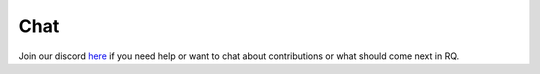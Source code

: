 .. _chat:

Chat
====

Join our discord `here <https://discord.gg/pYannYntWH>`__ if you need help or want to chat about contributions or what should come next in RQ.


.. raw:: html

   <script>
      const link = document.querySelector('a[href="https://discord.gg/pYannYntWH"]');
      link.setAttribute('target', '_blank');
      link.setAttribute('rel', 'noopener noreferrer');
   </script>
